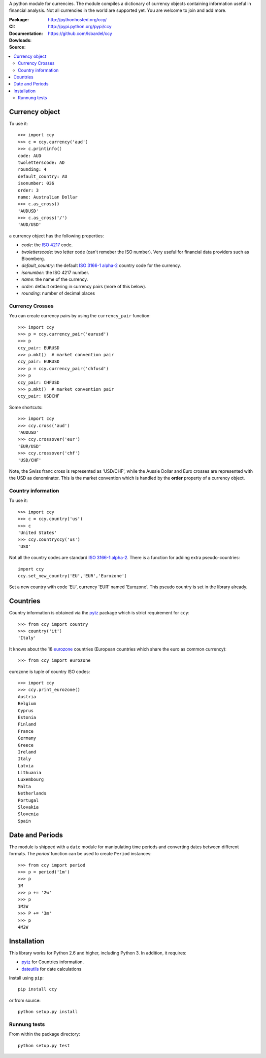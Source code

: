 A python module for currencies. The module compiles a dictionary of
currency objects containing information useful in financial analysis.
Not all currencies in the world are supported yet. You are welcome to
join and add more.

:Package: |license|  |pyversions| |status| |downloads|
:CI: |master-build| |coverage-master|
:Documentation: http://pythonhosted.org/ccy/
:Dowloads: http://pypi.python.org/pypi/ccy
:Source: https://github.com/lsbardel/ccy

.. |pyversions| image:: https://img.shields.io/pypi/pyversions/ccy.svg
  :target: https://pypi.org/project/ccy/
.. |license| image:: https://img.shields.io/pypi/l/ccy.svg
  :target: https://pypi.org/project/ccy/
.. |status| image:: https://img.shields.io/pypi/status/ccy.svg
  :target: https://pypi.org/project/ccy/
.. |downloads| image:: https://img.shields.io/pypi/dd/ccy.svg
  :target: https://pypi.org/project/ccy/
.. |master-build| image:: https://circleci.com/gh/quantmind/ccy.svg?style=svg
  :target: https://circleci.com/gh/quantmind/ccy
.. |coverage-master| image:: https://codecov.io/gh/quantmind/ccy/branch/master/graph/badge.svg
  :target: https://codecov.io/gh/quantmind/ccy


.. contents::
    :local:


Currency object
======================
To use it::

    >>> import ccy
    >>> c = ccy.currency('aud')
    >>> c.printinfo()
    code: AUD
    twoletterscode: AD
    rounding: 4
    default_country: AU
    isonumber: 036
    order: 3
    name: Australian Dollar
    >>> c.as_cross()
    'AUDUSD'
    >>> c.as_cross('/')
    'AUD/USD'

a currency object has the following properties:

* *code*: the `ISO 4217`_ code.
* *twoletterscode*: two letter code (can't remeber the ISO number). Very useful for financial data providers such as Bloomberg.
* *default_country*: the default `ISO 3166-1 alpha-2`_ country code for the currency.
* *isonumber*: the ISO 4217 number.
* *name*: the name of the currency.
* *order*: default ordering in currency pairs (more of this below).
* *rounding*: number of decimal places

Currency Crosses
~~~~~~~~~~~~~~~~~~~~~~~~~~

You can create currency pairs by using the ``currency_pair`` function::

    >>> import ccy
    >>> p = ccy.currency_pair('eurusd')
    >>> p
    ccy_pair: EURUSD
    >>> p.mkt()  # market convention pair
    ccy_pair: EURUSD
    >>> p = ccy.currency_pair('chfusd')
    >>> p
    ccy_pair: CHFUSD
    >>> p.mkt()  # market convention pair
    ccy_pair: USDCHF


Some shortcuts::

    >>> import ccy
    >>> ccy.cross('aud')
    'AUDUSD'
    >>> ccy.crossover('eur')
    'EUR/USD'
    >>> ccy.crossover('chf')
    'USD/CHF'

Note, the Swiss franc cross is represented as 'USD/CHF', while the Aussie Dollar
and Euro crosses are represented with the USD as denominator.
This is the market convention which is handled by the **order** property
of a currency object.

Country information
~~~~~~~~~~~~~~~~~~~~~~~~~~

To use it::

    >>> import ccy
    >>> c = ccy.country('us')
    >>> c
    'United States'
    >>> ccy.countryccy('us')
    'USD'


Not all the country codes are standard `ISO 3166-1 alpha-2`_.
There is a function for adding extra pseudo-countries::

    import ccy
    ccy.set_new_country('EU','EUR','Eurozone')

Set a new country with code 'EU', currency 'EUR' named 'Eurozone'.
This pseudo country is set in the library already.

Countries
==============

Country information is obtained via the pytz_ package which is strict
requirement for ``ccy``::

    >>> from ccy import country
    >>> country('it')
    'Italy'

It knows about the 18 eurozone_ countries (European countries which share the
euro as common currency)::

    >>> from ccy import eurozone

eurozone is tuple of country ISO codes::

    >>> import ccy
    >>> ccy.print_eurozone()
    Austria
    Belgium
    Cyprus
    Estonia
    Finland
    France
    Germany
    Greece
    Ireland
    Italy
    Latvia
    Lithuania
    Luxembourg
    Malta
    Netherlands
    Portugal
    Slovakia
    Slovenia
    Spain


Date and Periods
===================

The module is shipped with a ``date`` module for manipulating time periods and
converting dates between different formats. The *period* function can be used
to create ``Period`` instances::

    >>> from ccy import period
    >>> p = period('1m')
    >>> p
    1M
    >>> p += '2w'
    >>> p
    1M2W
    >>> P += '3m'
    >>> p
    4M2W


Installation
================
This library works for Python 2.6 and higher, including Python 3.
In addition, it requires:

* pytz_ for Countries information.
* dateutils_ for date calculations

Install using ``pip``::

    pip install ccy

or from source::

    python setup.py install


Runnung tests
~~~~~~~~~~~~~~~~~~~~~

From within the package directory::

    python setup.py test


.. _pytz: http://pytz.sourceforge.net/
.. _`ISO 3166-1 alpha-2`: http://en.wikipedia.org/wiki/ISO_3166-1_alpha-2
.. _`ISO 4217`: http://en.wikipedia.org/wiki/ISO_4217
.. _dateutils: https://pypi.python.org/pypi/python-dateutil
.. _eurozone: http://www.eurozone.europa.eu/euro-area/euro-area-member-states/
